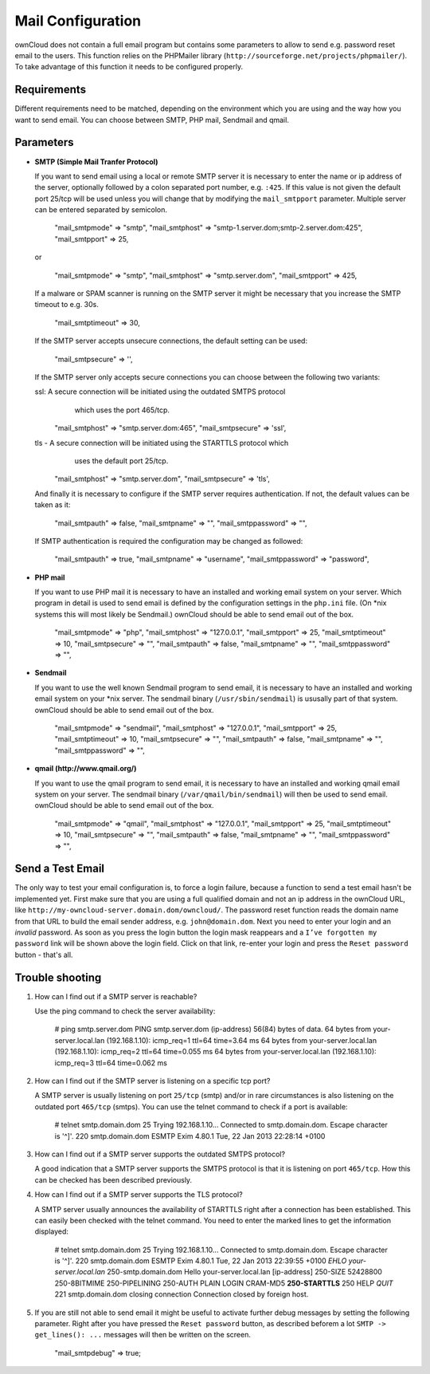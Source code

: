 Mail Configuration
==================

ownCloud does not contain a full email program but contains some parameters to
allow to send e.g. password reset email to the users. This function relies on
the PHPMailer library (``http://sourceforge.net/projects/phpmailer/``). To
take advantage of this function it needs to be configured properly.


Requirements
------------

Different requirements need to be matched, depending on the environment which
you are using and the way how you want to send email. You can choose between
SMTP, PHP mail, Sendmail and qmail.

Parameters
----------

* **SMTP (Simple Mail Tranfer Protocol)**

  If you want to send email using a local or remote SMTP server it is necessary
  to enter the name or ip address of the server, optionally followed by a colon
  separated port number, e.g. ``:425``. If this value is not given the default
  port 25/tcp will be used unless you will change that by modifying the
  ``mail_smtpport`` parameter. Multiple server can be entered separated by
  semicolon.

    "mail_smtpmode"     => "smtp",
    "mail_smtphost"     => "smtp-1.server.dom;smtp-2.server.dom:425",
    "mail_smtpport"     => 25,

  or

    "mail_smtpmode"     => "smtp",
    "mail_smtphost"     => "smtp.server.dom",
    "mail_smtpport"     => 425,

  If a malware or SPAM scanner is running on the SMTP server it might be
  necessary that you increase the SMTP timeout to e.g. 30s.

    "mail_smtptimeout"  => 30,

  If the SMTP server accepts unsecure connections, the default setting can be
  used:

    "mail_smtpsecure"   => '',

  If the SMTP server only accepts secure connections you can choose between the
  following two variants:

  ssl: A secure connection will be initiated using the outdated SMTPS protocol
          which uses the port 465/tcp.

    "mail_smtphost"     => "smtp.server.dom:465",
    "mail_smtpsecure"   => 'ssl',

  tls - A secure connection will be initiated using the STARTTLS protocol which
        uses the default port 25/tcp.

    "mail_smtphost"     => "smtp.server.dom",
    "mail_smtpsecure"   => 'tls',

  And finally it is necessary to configure if the SMTP server requires
  authentication. If not, the default values can be taken as it:

    "mail_smtpauth"     => false,
    "mail_smtpname"     => "",
    "mail_smtppassword" => "",

  If SMTP authentication is required the configuration may be changed as
  followed:

    "mail_smtpauth"     => true,
    "mail_smtpname"     => "username",
    "mail_smtppassword" => "password",

* **PHP mail**

  If you want to use PHP mail it is necessary to have an installed and working
  email system on your server. Which program in detail is used to send email is
  defined by the configuration settings in the ``php.ini`` file. (On *nix
  systems this will most likely be Sendmail.) ownCloud should be able to send
  email out of the box.

    "mail_smtpmode"     => "php",
    "mail_smtphost"     => "127.0.0.1",
    "mail_smtpport"     => 25,
    "mail_smtptimeout"  => 10,
    "mail_smtpsecure"   => "",
    "mail_smtpauth"     => false,
    "mail_smtpname"     => "",
    "mail_smtppassword" => "",

* **Sendmail**

  If you want to use the well known Sendmail program to send email, it is
  necessary to have an installed and working email system on your *nix server.
  The sendmail binary (``/usr/sbin/sendmail``) is ususally part of that system.
  ownCloud should be able to send email out of the box.

    "mail_smtpmode"     => "sendmail",
    "mail_smtphost"     => "127.0.0.1",
    "mail_smtpport"     => 25,
    "mail_smtptimeout"  => 10,
    "mail_smtpsecure"   => "",
    "mail_smtpauth"     => false,
    "mail_smtpname"     => "",
    "mail_smtppassword" => "",

* **qmail (http://www.qmail.org/)**

  If you want to use the qmail program to send email, it is necessary to have an
  installed and working qmail email system on your server. The sendmail binary
  (``/var/qmail/bin/sendmail``) will then be used to send email. ownCloud should
  be able to send email out of the box.

    "mail_smtpmode"     => "qmail",
    "mail_smtphost"     => "127.0.0.1",
    "mail_smtpport"     => 25,
    "mail_smtptimeout"  => 10,
    "mail_smtpsecure"   => "",
    "mail_smtpauth"     => false,
    "mail_smtpname"     => "",
    "mail_smtppassword" => "",

Send a Test Email
-----------------

The only way to test your email configuration is, to force a login failure,
because a function to send a test email hasn't be implemented yet.
First make sure that you are using a full qualified domain and not an ip address
in the ownCloud URL, like ``http://my-owncloud-server.domain.dom/owncloud/``.
The password reset function reads the domain name from that URL to build the
email sender address, e.g. ``john@domain.dom``.
Next you need to enter your login and an *invalid* password. As soon as you
press the login button the login mask reappears and a ``I’ve forgotten my password``
link will be shown above the login field. Click on that link, re-enter your login
and press the ``Reset password`` button - that's all.

Trouble shooting
----------------

1. How can I find out if a SMTP server is reachable?

   Use the ping command to check the server availability:

    # ping smtp.server.dom
    PING smtp.server.dom (ip-address) 56(84) bytes of data.
    64 bytes from your-server.local.lan (192.168.1.10): icmp_req=1 ttl=64 time=3.64 ms
    64 bytes from your-server.local.lan (192.168.1.10): icmp_req=2 ttl=64 time=0.055 ms
    64 bytes from your-server.local.lan (192.168.1.10): icmp_req=3 ttl=64 time=0.062 ms

2. How can I find out if the SMTP server is listening on a specific tcp port?

   A SMTP server is usually listening on port ``25/tcp`` (smtp) and/or in
   rare circumstances is also listening on the outdated port ``465/tcp`` (smtps).
   You can use the telnet command to check if a port is available:

    # telnet smtp.domain.dom 25
    Trying 192.168.1.10...
    Connected to smtp.domain.dom.
    Escape character is '^]'.
    220 smtp.domain.dom ESMTP Exim 4.80.1 Tue, 22 Jan 2013 22:28:14 +0100

3. How can I find out if a SMTP server supports the outdated SMTPS protocol?

   A good indication that a SMTP server supports the SMTPS protocol is that it
   is listening on port ``465/tcp``. How this can be checked has been described
   previously.

4. How can I find out if a SMTP server supports the TLS protocol?

   A SMTP server usually announces the availability of STARTTLS right after a
   connection has been established. This can easily been checked with the telnet
   command. You need to enter the marked lines to get the information displayed:

    # telnet smtp.domain.dom 25
    Trying 192.168.1.10...
    Connected to smtp.domain.dom.
    Escape character is '^]'.
    220 smtp.domain.dom ESMTP Exim 4.80.1 Tue, 22 Jan 2013 22:39:55 +0100
    *EHLO your-server.local.lan*
    250-smtp.domain.dom Hello your-server.local.lan [ip-address]
    250-SIZE 52428800
    250-8BITMIME
    250-PIPELINING
    250-AUTH PLAIN LOGIN CRAM-MD5
    **250-STARTTLS**
    250 HELP
    *QUIT*
    221 smtp.domain.dom closing connection
    Connection closed by foreign host.

5. If you are still not able to send email it might be useful to activate
   further debug messages by setting the following parameter. Right after
   you have pressed the ``Reset password`` button, as described beforem a lot
   ``SMTP -> get_lines(): ...`` messages will then be written on the screen.

    "mail_smtpdebug" => true;

